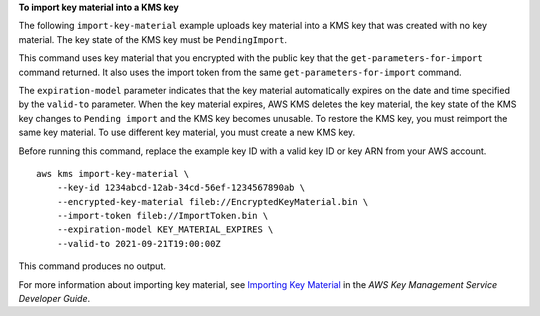 **To import key material into a KMS key**

The following ``import-key-material`` example uploads key material into a KMS key that was created with no key material. The key state of the KMS key must be ``PendingImport``.

This command uses key material that you encrypted with the public key that the ``get-parameters-for-import`` command returned. It also uses the import token from the same ``get-parameters-for-import`` command.

The ``expiration-model`` parameter indicates that the key material automatically expires on the date and time specified by the ``valid-to`` parameter. When the key material expires, AWS KMS deletes the key material, the key state of the KMS key changes to ``Pending import`` and the KMS key becomes unusable. To restore the KMS key, you must reimport the same key material. To use different key material, you must create a new KMS key.

Before running this command, replace the example key ID with a valid key ID or key ARN from your AWS account. ::

    aws kms import-key-material \
        --key-id 1234abcd-12ab-34cd-56ef-1234567890ab \
        --encrypted-key-material fileb://EncryptedKeyMaterial.bin \
        --import-token fileb://ImportToken.bin \
        --expiration-model KEY_MATERIAL_EXPIRES \
        --valid-to 2021-09-21T19:00:00Z

This command produces no output.

For more information about importing key material, see `Importing Key Material <https://docs.aws.amazon.com/kms/latest/developerguide/importing-keys.html>`__ in the *AWS Key Management Service Developer Guide*.
